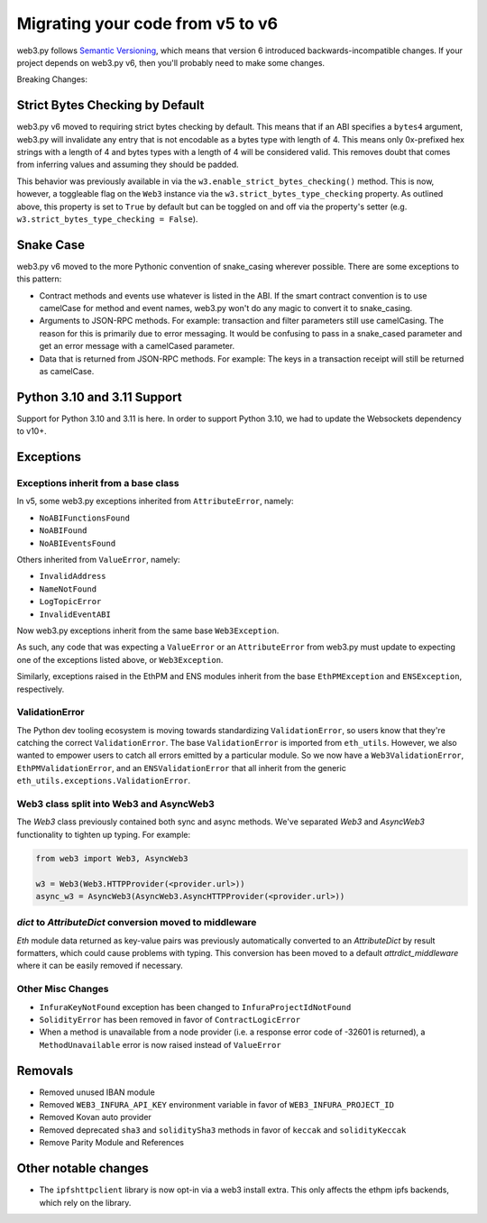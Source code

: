 .. _migrating_v5_to_v6:

Migrating your code from v5 to v6
=================================

web3.py follows `Semantic Versioning <http://semver.org>`_, which means
that version 6 introduced backwards-incompatible changes. If your
project depends on web3.py v6, then you'll probably need to make some changes.

Breaking Changes:

Strict Bytes Checking by Default
~~~~~~~~~~~~~~~~~~~~~~~~~~~~~~~~

web3.py v6 moved to requiring strict bytes checking by default. This means that if an
ABI specifies a ``bytes4`` argument, web3.py will invalidate any entry that is not
encodable as a bytes type with length of 4. This means only 0x-prefixed hex strings with
a length of 4 and bytes types with a length of 4 will be considered valid. This removes
doubt that comes from inferring values and assuming they should be padded.

This behavior was previously available in via the ``w3.enable_strict_bytes_checking()``
method. This is now, however, a toggleable flag on the ``Web3`` instance via the
``w3.strict_bytes_type_checking`` property. As outlined above, this property is set to
``True`` by default but can be toggled on and off via the property's setter
(e.g. ``w3.strict_bytes_type_checking = False``).


Snake Case
~~~~~~~~~~

web3.py v6 moved to the more Pythonic convention of snake_casing wherever
possible. There are some exceptions to this pattern:

- Contract methods and events use whatever is listed in the ABI. If the smart contract
  convention is to use camelCase for method and event names, web3.py won't do
  any magic to convert it to snake_casing.
- Arguments to JSON-RPC methods. For example: transaction and filter
  parameters still use camelCasing. The reason for
  this is primarily due to error messaging. It would be confusing to pass in a
  snake_cased parameter and get an error message with a camelCased parameter.
- Data that is returned from JSON-RPC methods. For example:
  The keys in a transaction receipt will still be returned as camelCase.


Python 3.10 and 3.11 Support
~~~~~~~~~~~~~~~~~~~~~~~~~~~~

Support for Python 3.10 and 3.11 is here. In order to support Python 3.10, we had to
update the Websockets dependency to v10+.

Exceptions
~~~~~~~~~~

Exceptions inherit from a base class
------------------------------------

In v5, some web3.py exceptions inherited from ``AttributeError``, namely:

- ``NoABIFunctionsFound``
- ``NoABIFound``
- ``NoABIEventsFound``

Others inherited from ``ValueError``, namely:

- ``InvalidAddress``
- ``NameNotFound``
- ``LogTopicError``
- ``InvalidEventABI``

Now web3.py exceptions inherit from the same base ``Web3Exception``.

As such, any code that was expecting a ``ValueError`` or an ``AttributeError`` from
web3.py must update to expecting one of the exceptions listed above, or
``Web3Exception``.

Similarly, exceptions raised in the EthPM and ENS modules inherit from the base
``EthPMException`` and ``ENSException``, respectively.

ValidationError
---------------

The Python dev tooling ecosystem is moving towards standardizing
``ValidationError``, so users know that they're catching the correct
``ValidationError``. The base ``ValidationError`` is imported from
``eth_utils``. However, we also wanted to empower users to catch all errors emitted
by a particular module. So we now have a ``Web3ValidationError``, ``EthPMValidationError``,
and an ``ENSValidationError`` that all inherit from the generic
``eth_utils.exceptions.ValidationError``.

Web3 class split into Web3 and AsyncWeb3
-----------------------------------------

The `Web3` class previously contained both sync and async methods. We've separated
`Web3` and `AsyncWeb3` functionality to tighten up typing. For example:

.. code-block:: python

    from web3 import Web3, AsyncWeb3

    w3 = Web3(Web3.HTTPProvider(<provider.url>))
    async_w3 = AsyncWeb3(AsyncWeb3.AsyncHTTPProvider(<provider.url>))
    
`dict` to `AttributeDict` conversion moved to middleware
--------------------------------------------------------

`Eth` module data returned as key-value pairs was previously automatically converted to
an `AttributeDict` by result formatters, which could cause problems with typing. This
conversion has been moved to a default `attrdict_middleware` where it can be easily
removed if necessary.

Other Misc Changes
------------------

- ``InfuraKeyNotFound`` exception has been changed to ``InfuraProjectIdNotFound``
- ``SolidityError`` has been removed in favor of ``ContractLogicError``
- When a method is unavailable from a node provider (i.e. a response error
  code of -32601 is returned), a ``MethodUnavailable`` error is
  now raised instead of ``ValueError``

Removals
~~~~~~~~

- Removed unused IBAN module
- Removed ``WEB3_INFURA_API_KEY`` environment variable in favor of ``WEB3_INFURA_PROJECT_ID``
- Removed Kovan auto provider
- Removed deprecated ``sha3`` and ``soliditySha3`` methods in favor of ``keccak`` and ``solidityKeccak``
- Remove Parity Module and References


Other notable changes
~~~~~~~~~~~~~~~~~~~~~

- The ``ipfshttpclient`` library is now opt-in via a web3 install extra.
  This only affects the ethpm ipfs backends, which rely on the library.
